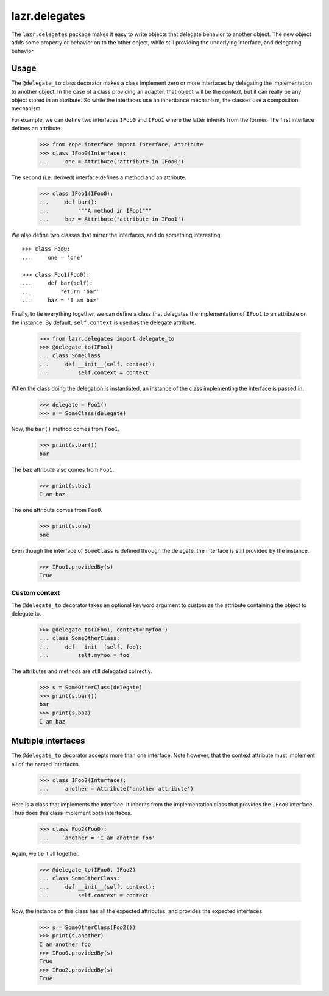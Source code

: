 ==============
lazr.delegates
==============

The ``lazr.delegates`` package makes it easy to write objects that delegate
behavior to another object. The new object adds some property or behavior on
to the other object, while still providing the underlying interface, and
delegating behavior.


Usage
=====

The ``@delegate_to`` class decorator makes a class implement zero or more
interfaces by delegating the implementation to another object.  In the case of
a class providing an adapter, that object will be the *context*, but it can
really be any object stored in an attribute.  So while the interfaces use an
inheritance mechanism, the classes use a composition mechanism.

For example, we can define two interfaces ``IFoo0`` and ``IFoo1`` where the
latter inherits from the former.  The first interface defines an attribute.

    >>> from zope.interface import Interface, Attribute
    >>> class IFoo0(Interface):
    ...     one = Attribute('attribute in IFoo0')

The second (i.e. derived) interface defines a method and an attribute.

    >>> class IFoo1(IFoo0):
    ...     def bar():
    ...         """A method in IFoo1"""
    ...     baz = Attribute('attribute in IFoo1')

We also define two classes that mirror the interfaces, and do something
interesting.
::

    >>> class Foo0:
    ...     one = 'one'

    >>> class Foo1(Foo0):
    ...     def bar(self):
    ...         return 'bar'
    ...     baz = 'I am baz'

Finally, to tie everything together, we can define a class that delegates the
implementation of ``IFoo1`` to an attribute on the instance.  By default,
``self.context`` is used as the delegate attribute.

    >>> from lazr.delegates import delegate_to
    >>> @delegate_to(IFoo1)
    ... class SomeClass:
    ...     def __init__(self, context):
    ...         self.context = context

When the class doing the delegation is instantiated, an instance of the class
implementing the interface is passed in.

    >>> delegate = Foo1()
    >>> s = SomeClass(delegate)

Now, the ``bar()`` method comes from ``Foo1``.

    >>> print(s.bar())
    bar

The ``baz`` attribute also comes from ``Foo1``.

    >>> print(s.baz)
    I am baz

The ``one`` attribute comes from ``Foo0``.

    >>> print(s.one)
    one

Even though the interface of ``SomeClass`` is defined through the delegate,
the interface is still provided by the instance.

    >>> IFoo1.providedBy(s)
    True


Custom context
--------------

The ``@delegate_to`` decorator takes an optional keyword argument to customize
the attribute containing the object to delegate to.

    >>> @delegate_to(IFoo1, context='myfoo')
    ... class SomeOtherClass:
    ...     def __init__(self, foo):
    ...         self.myfoo = foo

The attributes and methods are still delegated correctly.

    >>> s = SomeOtherClass(delegate)
    >>> print(s.bar())
    bar
    >>> print(s.baz)
    I am baz


Multiple interfaces
===================

The ``@delegate_to`` decorator accepts more than one interface.  Note however,
that the context attribute must implement all of the named interfaces.

    >>> class IFoo2(Interface):
    ...     another = Attribute('another attribute')

Here is a class that implements the interface.  It inherits from the
implementation class that provides the ``IFoo0`` interface.  Thus does this
class implement both interfaces.

    >>> class Foo2(Foo0):
    ...     another = 'I am another foo'

Again, we tie it all together.

    >>> @delegate_to(IFoo0, IFoo2)
    ... class SomeOtherClass:
    ...     def __init__(self, context):
    ...         self.context = context

Now, the instance of this class has all the expected attributes, and provides
the expected interfaces.

    >>> s = SomeOtherClass(Foo2())
    >>> print(s.another)
    I am another foo
    >>> IFoo0.providedBy(s)
    True
    >>> IFoo2.providedBy(s)
    True
